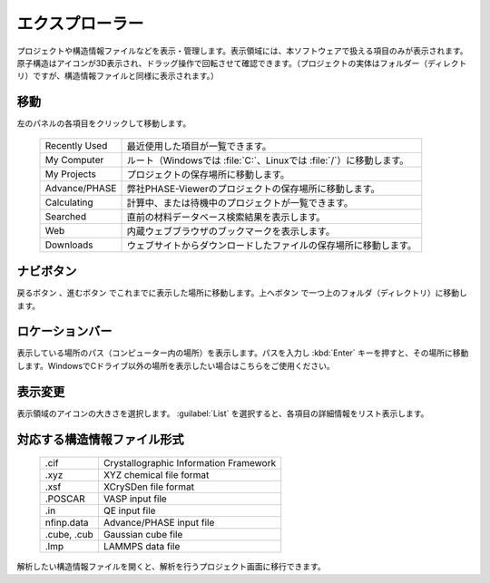 ================
エクスプローラー
================

プロジェクトや構造情報ファイルなどを表示・管理します。表示領域には、本ソフトウェアで扱える項目のみが表示されます。原子構造はアイコンが3D表示され、ドラッグ操作で回転させて確認できます。（プロジェクトの実体はフォルダー（ディレクトリ）ですが、構造情報ファイルと同様に表示されます。）

.. image:: /img/explorer.svg

移動
===================

左のパネルの各項目をクリックして移動します。

  +---------------+-----------------------------------------------------------------------+
  | Recently Used | 最近使用した項目が一覧できます。                                      |
  +---------------+-----------------------------------------------------------------------+
  | My Computer   | ルート（Windowsでは :file:`C:`、Linuxでは :file:`/`）に移動します。   |
  +---------------+-----------------------------------------------------------------------+
  | My Projects   | プロジェクトの保存場所に移動します。                                  |
  +---------------+-----------------------------------------------------------------------+
  | Advance/PHASE | 弊社PHASE-Viewerのプロジェクトの保存場所に移動します。                |
  +---------------+-----------------------------------------------------------------------+
  | Calculating   | 計算中、または待機中のプロジェクトが一覧できます。                    |
  +---------------+-----------------------------------------------------------------------+
  | Searched      | 直前の材料データベース検索結果を表示します。                          |
  +---------------+-----------------------------------------------------------------------+
  | Web           | 内蔵ウェブブラウザのブックマークを表示します。                        |
  +---------------+-----------------------------------------------------------------------+
  | Downloads     | ウェブサイトからダウンロードしたファイルの保存場所に移動します。      |
  +---------------+-----------------------------------------------------------------------+

ナビボタン
======================

戻るボタン |back| 、進むボタン |fwd| でこれまでに表示した場所に移動します。上へボタン |up| で一つ上のフォルダ（ディレクトリ）に移動します。

.. |back| image:: /img/back.png
.. |fwd| image:: /img/fwd.png
.. |up| image:: /img/up.png

ロケーションバー
======================

表示している場所のパス（コンピューター内の場所）を表示します。パスを入力し :kbd:`Enter` キーを押すと、その場所に移動します。WindowsでCドライブ以外の場所を表示したい場合はこちらをご使用ください。

表示変更
======================

表示領域のアイコンの大きさを選択します。 :guilabel:`List` を選択すると、各項目の詳細情報をリスト表示します。


対応する構造情報ファイル形式
=================================

  +---------------+-----------------------------------------------------------------+
  | .cif          | Crystallographic Information Framework                          |
  +---------------+-----------------------------------------------------------------+
  | .xyz          | XYZ chemical file format                                        |
  +---------------+-----------------------------------------------------------------+
  | .xsf          | XCrySDen file format                                            |
  +---------------+-----------------------------------------------------------------+
  | .POSCAR       | VASP input file                                                 |
  +---------------+-----------------------------------------------------------------+
  | .in           | QE input file                                                   |
  +---------------+-----------------------------------------------------------------+
  | nfinp.data    | Advance/PHASE input file                                        |
  +---------------+-----------------------------------------------------------------+
  | .cube, .cub   | Gaussian cube file                                              |
  +---------------+-----------------------------------------------------------------+
  | .lmp          | LAMMPS data file                                                |
  +---------------+-----------------------------------------------------------------+

解析したい構造情報ファイルを開くと、解析を行うプロジェクト画面に移行できます。